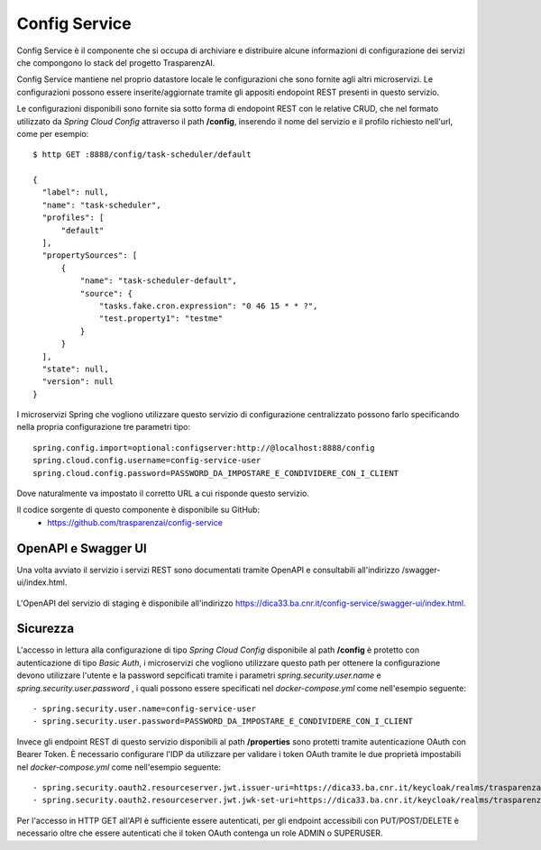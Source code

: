 Config Service
==============

Config Service è il componente che si occupa di archiviare e distribuire
alcune informazioni di configurazione dei servizi che compongono lo stack del
progetto TrasparenzAI.

Config Service mantiene nel proprio datastore locale le configurazioni che sono
fornite agli altri microservizi.
Le configurazioni possono essere inserite/aggiornate tramite gli appositi
endopoint REST presenti in questo servizio.

Le configurazioni disponibili sono fornite sia sotto forma di endopoint REST
con le relative CRUD, che nel formato utilizzato da *Spring Cloud Config* 
attraverso il path **/config**, inserendo il nome del servizio e il profilo
richiesto nell'url, come per esempio::

  $ http GET :8888/config/task-scheduler/default

  {
    "label": null,
    "name": "task-scheduler",
    "profiles": [
        "default"
    ],
    "propertySources": [
        {
            "name": "task-scheduler-default",
            "source": {
                "tasks.fake.cron.expression": "0 46 15 * * ?",
                "test.property1": "testme"
            }
        }
    ],
    "state": null,
    "version": null
  }

I microservizi Spring che vogliono utilizzare questo servizio di configurazione
centralizzato possono farlo specificando nella propria configurazione tre 
parametri tipo::

  spring.config.import=optional:configserver:http://@localhost:8888/config
  spring.cloud.config.username=config-service-user
  spring.cloud.config.password=PASSWORD_DA_IMPOSTARE_E_CONDIVIDERE_CON_I_CLIENT

Dove naturalmente va impostato il corretto URL a cui risponde questo servizio.

Il codice sorgente di questo componente è disponibile su GitHub:
 - https://github.com/trasparenzai/config-service

OpenAPI e Swagger UI
--------------------

Una volta avviato il servizio i servizi REST sono documentati tramite OpenAPI 
e consultabili all'indirizzo /swagger-ui/index.html.

.. figure:: images/openapi-config-service.png
  :width: 800
  :alt: Interfaccia Swagger UI all'OpenAPI del servizio

L'OpenAPI del servizio di staging è disponibile all'indirizzo 
https://dica33.ba.cnr.it/config-service/swagger-ui/index.html.


Sicurezza
---------

L'accesso in lettura alla configurazione di tipo *Spring Cloud Config* 
disponibile al path **/config** è protetto con autenticazione di tipo 
*Basic Auth*, i microservizi che vogliono utilizzare questo path per ottenere
la configurazione devono utilizzare l'utente e la password sepcificati tramite
i parametri *spring.security.user.name* e *spring.security.user.password* , i 
quali possono essere specificati nel *docker-compose.yml* come nell'esempio
seguente::

  - spring.security.user.name=config-service-user
  - spring.security.user.password=PASSWORD_DA_IMPOSTARE_E_CONDIVIDERE_CON_I_CLIENT

Invece gli endpoint REST di questo servizio disponibili al path **/properties**
sono protetti tramite autenticazione OAuth con Bearer Token.
È necessario configurare l'IDP da utilizzare per validare i token OAuth tramite
le due proprietà impostabili nel *docker-compose.yml* come nell'esempio seguente::

  - spring.security.oauth2.resourceserver.jwt.issuer-uri=https://dica33.ba.cnr.it/keycloak/realms/trasparenzai
  - spring.security.oauth2.resourceserver.jwt.jwk-set-uri=https://dica33.ba.cnr.it/keycloak/realms/trasparenzai/protocol/openid-connect/certs

Per l'accesso in HTTP GET all'API è sufficiente essere autenticati, per gli
endpoint accessibili con PUT/POST/DELETE è necessario oltre che essere
autenticati che il token OAuth contenga un role ADMIN o SUPERUSER.
